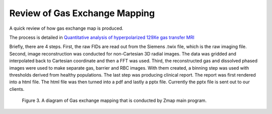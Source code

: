 
Review of Gas Exchange Mapping
====================================
A quick review of how gas exchange map is produced.

The process is detailed in
`Quantitative analysis of hyperpolarized 129Xe gas transfer MRI <https://aapm.onlinelibrary.wiley.com/doi/full/10.1002/mp.12264/>`_

Briefly, there are 4 steps. First, the raw FIDs are read out from the Siemens .twix file, which is the raw imaging file. Second, image reconstruction was conducted for non-Cartesian 3D radial images. The data was gridded and interpolated back to Cartesian coordinate and then a FFT was used. Third, the reconstructed gas and dissolved phased images were used to make separate gas, barrier and RBC images. With them created, a binning step was used with thresholds derived from healthy populations. The last step was producing clinical report. The report was first rendered into a html file. The html file was then turned into a pdf and lastly a pptx file. Currently the pptx file is sent out to our clients.

.. _fig2:

    .. image::  _static/Slide3.PNG
       :width: 100%

    Figure 3. A diagram of Gas exchange mapping that is conducted by Zmap main program.
